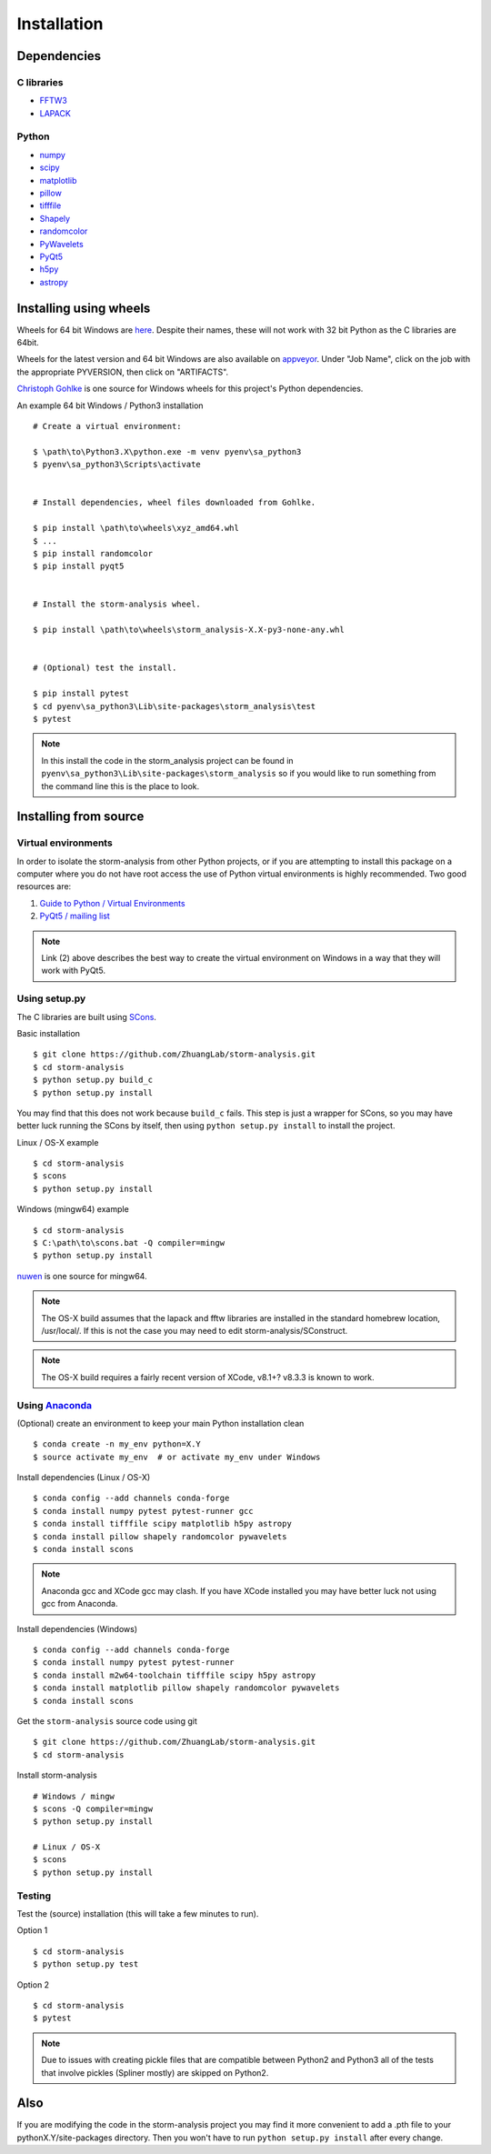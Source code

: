 Installation
============

Dependencies
------------

C libraries
~~~~~~~~~~~

* `FFTW3 <http://www.fftw.org/>`_
* `LAPACK <http://www.netlib.org/lapack/>`_

Python
~~~~~~

* `numpy <http://www.numpy.org/>`_
* `scipy <https://www.scipy.org/>`_
* `matplotlib <http://matplotlib.org/>`_
* `pillow <https://python-pillow.org/>`_
* `tifffile <https://pypi.python.org/pypi/tifffile>`_
* `Shapely <https://pypi.python.org/pypi/Shapely>`_
* `randomcolor <https://pypi.python.org/pypi/randomcolor>`_
* `PyWavelets <https://pypi.python.org/pypi/PyWavelets>`_
* `PyQt5 <https://pypi.python.org/pypi/PyQt5>`_
* `h5py <http://www.h5py.org/>`_
* `astropy <http://www.astropy.org/>`_

Installing using wheels
-----------------------

Wheels for 64 bit Windows are `here <https://github.com/ZhuangLab/storm-analysis/releases>`_.
Despite their names, these will not work with 32 bit Python as the C libraries are 64bit.

Wheels for the latest version and 64 bit Windows are also available on
`appveyor <https://ci.appveyor.com/project/HazenBabcock/storm-analysis>`_. Under "Job Name",
click on the job with the appropriate PYVERSION, then click on "ARTIFACTS".

`Christoph Gohlke <http://www.lfd.uci.edu/~gohlke/pythonlibs/>`_ is one source for Windows
wheels for this project's Python dependencies.

.. highlight:: none
	       
An example 64 bit Windows / Python3 installation ::

  # Create a virtual environment:

  $ \path\to\Python3.X\python.exe -m venv pyenv\sa_python3
  $ pyenv\sa_python3\Scripts\activate

  
  # Install dependencies, wheel files downloaded from Gohlke.

  $ pip install \path\to\wheels\xyz_amd64.whl
  $ ...
  $ pip install randomcolor
  $ pip install pyqt5

  
  # Install the storm-analysis wheel.

  $ pip install \path\to\wheels\storm_analysis-X.X-py3-none-any.whl
  

  # (Optional) test the install.

  $ pip install pytest
  $ cd pyenv\sa_python3\Lib\site-packages\storm_analysis\test
  $ pytest

.. note:: In this install the code in the storm_analysis project can be found in ``pyenv\sa_python3\Lib\site-packages\storm_analysis`` so if you would like to run something from the command line this is the place to look.
  
Installing from source
----------------------

Virtual environments
~~~~~~~~~~~~~~~~~~~~

In order to isolate the storm-analysis from other Python projects, or if you are attempting
to install this package on a computer where you do not have root access the use of Python
virtual environments is highly recommended. Two good resources are:

1. `Guide to Python / Virtual Environments <http://docs.python-guide.org/en/latest/dev/virtualenvs/>`_
2. `PyQt5 / mailing list <https://www.riverbankcomputing.com/pipermail/pyqt/2017-March/039032.html>`_

.. note:: Link (2) above describes the best way to create the virtual environment on Windows in a way that they will work with PyQt5.

Using setup.py
~~~~~~~~~~~~~~

The C libraries are built using `SCons <http://scons.org/>`_.

Basic installation ::
  
   $ git clone https://github.com/ZhuangLab/storm-analysis.git
   $ cd storm-analysis
   $ python setup.py build_c
   $ python setup.py install

You may find that this does not work because ``build_c`` fails. This step is just a
wrapper for SCons, so you may have better luck running the SCons by itself, then using
``python setup.py install`` to install the project.

Linux / OS-X example ::
  
  $ cd storm-analysis
  $ scons
  $ python setup.py install
  
Windows (mingw64) example ::

  $ cd storm-analysis
  $ C:\path\to\scons.bat -Q compiler=mingw
  $ python setup.py install

`nuwen <https://nuwen.net/mingw.html>`_ is one source for mingw64.

.. note:: The OS-X build assumes that the lapack and fftw libraries are installed in the standard homebrew location, /usr/local/. If this is not the case you may need to edit storm-analysis/SConstruct.

.. note:: The OS-X build requires a fairly recent version of XCode, v8.1+? v8.3.3 is known to work.
   
Using `Anaconda <https://www.anaconda.com/downloads>`_
~~~~~~~~~~~~~~~~~~~~~~~~~~~~~~~~~~~~~~~~~~~~~~~~~~~~~~

(Optional) create an environment to keep your main Python installation clean ::

  $ conda create -n my_env python=X.Y
  $ source activate my_env  # or activate my_env under Windows

Install dependencies (Linux / OS-X) ::

  $ conda config --add channels conda-forge 
  $ conda install numpy pytest pytest-runner gcc
  $ conda install tifffile scipy matplotlib h5py astropy
  $ conda install pillow shapely randomcolor pywavelets
  $ conda install scons

.. note:: Anaconda gcc and XCode gcc may clash. If you have XCode installed you may have better luck not using gcc from Anaconda.

Install dependencies (Windows) ::

  $ conda config --add channels conda-forge 
  $ conda install numpy pytest pytest-runner
  $ conda install m2w64-toolchain tifffile scipy h5py astropy
  $ conda install matplotlib pillow shapely randomcolor pywavelets
  $ conda install scons
  
Get the ``storm-analysis`` source code using git ::

  $ git clone https://github.com/ZhuangLab/storm-analysis.git
  $ cd storm-analysis

Install storm-analysis ::

  # Windows / mingw
  $ scons -Q compiler=mingw
  $ python setup.py install

  # Linux / OS-X
  $ scons
  $ python setup.py install
 
Testing
~~~~~~~

Test the (source) installation (this will take a few minutes to run).

Option 1 ::
    
  $ cd storm-analysis
  $ python setup.py test

Option 2 ::
  
  $ cd storm-analysis
  $ pytest

.. note:: Due to issues with creating pickle files that are compatible between Python2
	  and Python3 all of the tests that involve pickles (Spliner mostly) are skipped
	  on Python2.

Also
----

If you are modifying the code in the storm-analysis project you may find it more convenient
to add a .pth file to your pythonX.Y/site-packages directory. Then you won't have to
run ``python setup.py install`` after every change.
